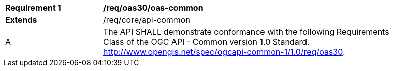 [[req_oas30_oas-common]] 
[width="90%",cols="2,6"]
|===
^|*Requirement {counter:req-id}* |*/req/oas30/oas-common* 
^|**Extends** |/req/core/api-common
^|A |The API SHALL demonstrate conformance with the following Requirements Class of the OGC API - Common version 1.0 Standard. http://www.opengis.net/spec/ogcapi-common-1/1.0/req/oas30.
|===
